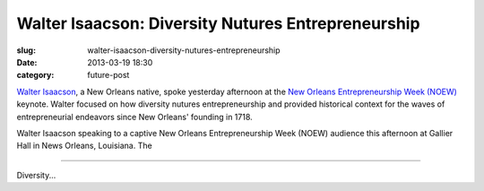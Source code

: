 Walter Isaacson: Diversity Nutures Entrepreneurship
===================================================

:slug: walter-isaacson-diversity-nutures-entrepreneurship
:date: 2013-03-19 18:30
:category: future-post

`Walter Isaacson <https://twitter.com/WalterIsaacson>`_, a New Orleans 
native, spoke yesterday afternoon at the 
`New Orleans Entrepreneurship Week (NOEW) <http://ideavillage.org/how_it_works/noew/>`_ 
keynote. Walter focused on how diversity nutures entrepreneurship and 
provided historical context for the waves of entrepreneurial endeavors since
New Orleans' founding in 1718.

.. image:: ../img/130319-walter-isaacson-noew/walter-isaacson.jpg
  :alt: Walter Isaacson at New Orleans Entrepreneurship Week

Walter Isaacson speaking to a captive New Orleans Entrepreneurship Week (NOEW) 
audience this afternoon at Gallier Hall in News Orleans, Louisiana. The

----

Diversity...
